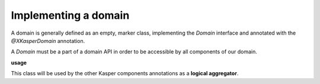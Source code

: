 
Implementing a domain
========================

A domain is generally defined as an empty, marker class, implementing the `Domain` interface and annotated with the `@XKasperDomain` annotation.

A `Domain` must be a part of a domain API in order to be accessible by all components of our domain.

**usage**

.. code-block:: java
    :linenos:

    @XKasperDomain( prefix = "th", label = "The Things domain" )
    public class ThingsDomain implements Domain { }

This class will be used by the other Kasper components annotations as a **logical aggregator**.
